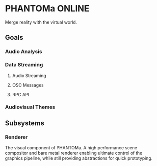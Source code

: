 * PHANTOMa ONLINE
Merge reality with the virtual world.

** Goals
*** Audio Analysis
*** Data Streaming
**** Audio Streaming
**** OSC Messages
**** RPC API
*** Audiovisual Themes
** Subsystems
*** Renderer
The visual component of PHANTOMa. A high performance scene compositor
and bare metal renderer enabling ultimate control of the graphics
pipeline, while still providing abstractions for quick prototyping.

